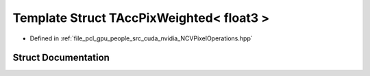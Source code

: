 .. _exhale_struct_struct_t_acc_pix_weighted_3_01float3_01_4:

Template Struct TAccPixWeighted< float3 >
=========================================

- Defined in :ref:`file_pcl_gpu_people_src_cuda_nvidia_NCVPixelOperations.hpp`


Struct Documentation
--------------------


.. doxygenstruct:: TAccPixWeighted< float3 >
   :members:
   :protected-members:
   :undoc-members: